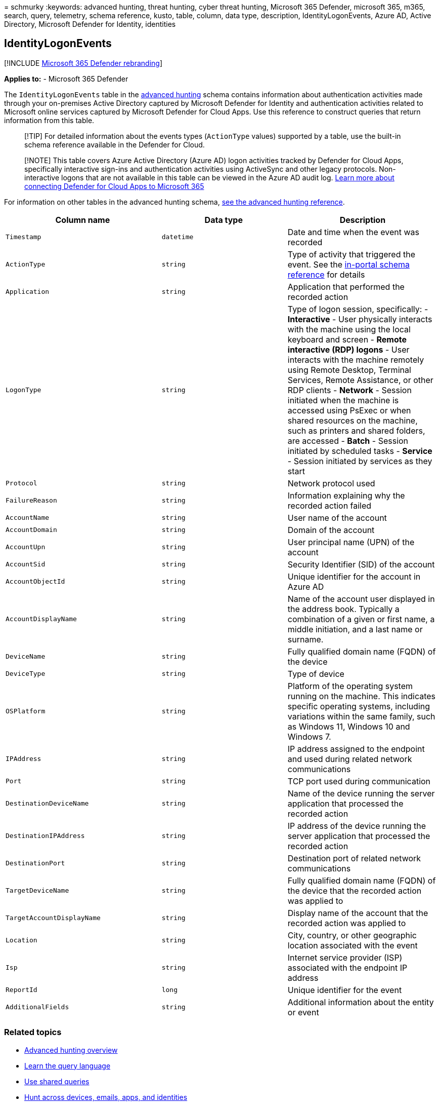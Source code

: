 = 
schmurky
:keywords: advanced hunting, threat hunting, cyber threat hunting,
Microsoft 365 Defender, microsoft 365, m365, search, query, telemetry,
schema reference, kusto, table, column, data type, description,
IdentityLogonEvents, Azure AD, Active Directory, Microsoft Defender for
Identity, identities

== IdentityLogonEvents

{empty}[!INCLUDE link:../includes/microsoft-defender.md[Microsoft 365
Defender rebranding]]

*Applies to:* - Microsoft 365 Defender

The `IdentityLogonEvents` table in the
link:advanced-hunting-overview.md[advanced hunting] schema contains
information about authentication activities made through your
on-premises Active Directory captured by Microsoft Defender for Identity
and authentication activities related to Microsoft online services
captured by Microsoft Defender for Cloud Apps. Use this reference to
construct queries that return information from this table.

____
[!TIP] For detailed information about the events types (`ActionType`
values) supported by a table, use the built-in schema reference
available in the Defender for Cloud.
____

____
{empty}[!NOTE] This table covers Azure Active Directory (Azure AD) logon
activities tracked by Defender for Cloud Apps, specifically interactive
sign-ins and authentication activities using ActiveSync and other legacy
protocols. Non-interactive logons that are not available in this table
can be viewed in the Azure AD audit log.
link:/cloud-app-security/connect-office-365-to-microsoft-cloud-app-security[Learn
more about connecting Defender for Cloud Apps to Microsoft 365]
____

For information on other tables in the advanced hunting schema,
link:advanced-hunting-schema-tables.md[see the advanced hunting
reference].

[width="100%",cols="36%,29%,35%",options="header",]
|===
|Column name |Data type |Description
|`Timestamp` |`datetime` |Date and time when the event was recorded

|`ActionType` |`string` |Type of activity that triggered the event. See
the
link:advanced-hunting-schema-tables.md?#get-schema-information-in-the-security-center[in-portal
schema reference] for details

|`Application` |`string` |Application that performed the recorded action

|`LogonType` |`string` |Type of logon session, specifically: -
*Interactive* - User physically interacts with the machine using the
local keyboard and screen - *Remote interactive (RDP) logons* - User
interacts with the machine remotely using Remote Desktop, Terminal
Services, Remote Assistance, or other RDP clients - *Network* - Session
initiated when the machine is accessed using PsExec or when shared
resources on the machine, such as printers and shared folders, are
accessed - *Batch* - Session initiated by scheduled tasks - *Service* -
Session initiated by services as they start

|`Protocol` |`string` |Network protocol used

|`FailureReason` |`string` |Information explaining why the recorded
action failed

|`AccountName` |`string` |User name of the account

|`AccountDomain` |`string` |Domain of the account

|`AccountUpn` |`string` |User principal name (UPN) of the account

|`AccountSid` |`string` |Security Identifier (SID) of the account

|`AccountObjectId` |`string` |Unique identifier for the account in Azure
AD

|`AccountDisplayName` |`string` |Name of the account user displayed in
the address book. Typically a combination of a given or first name, a
middle initiation, and a last name or surname.

|`DeviceName` |`string` |Fully qualified domain name (FQDN) of the
device

|`DeviceType` |`string` |Type of device

|`OSPlatform` |`string` |Platform of the operating system running on the
machine. This indicates specific operating systems, including variations
within the same family, such as Windows 11, Windows 10 and Windows 7.

|`IPAddress` |`string` |IP address assigned to the endpoint and used
during related network communications

|`Port` |`string` |TCP port used during communication

|`DestinationDeviceName` |`string` |Name of the device running the
server application that processed the recorded action

|`DestinationIPAddress` |`string` |IP address of the device running the
server application that processed the recorded action

|`DestinationPort` |`string` |Destination port of related network
communications

|`TargetDeviceName` |`string` |Fully qualified domain name (FQDN) of the
device that the recorded action was applied to

|`TargetAccountDisplayName` |`string` |Display name of the account that
the recorded action was applied to

|`Location` |`string` |City, country, or other geographic location
associated with the event

|`Isp` |`string` |Internet service provider (ISP) associated with the
endpoint IP address

|`ReportId` |`long` |Unique identifier for the event

|`AdditionalFields` |`string` |Additional information about the entity
or event
|===

=== Related topics

* link:advanced-hunting-overview.md[Advanced hunting overview]
* link:advanced-hunting-query-language.md[Learn the query language]
* link:advanced-hunting-shared-queries.md[Use shared queries]
* link:advanced-hunting-query-emails-devices.md[Hunt across devices&#44;
emails&#44; apps&#44; and identities]
* link:advanced-hunting-schema-tables.md[Understand the schema]
* link:advanced-hunting-best-practices.md[Apply query best practices]
